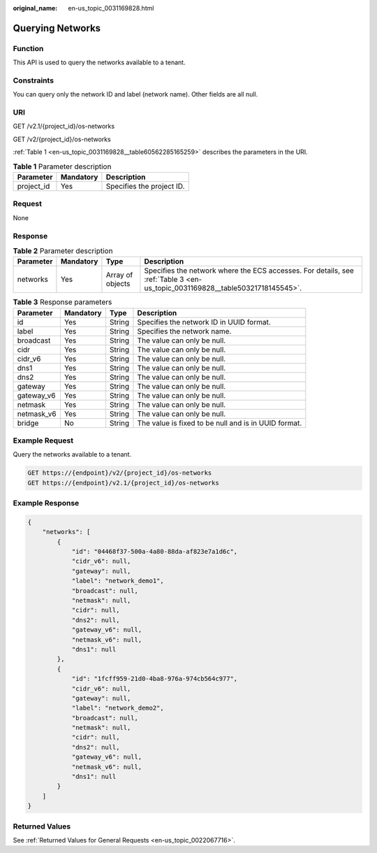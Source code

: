 :original_name: en-us_topic_0031169828.html

.. _en-us_topic_0031169828:

Querying Networks
=================

Function
--------

This API is used to query the networks available to a tenant.

Constraints
-----------

You can query only the network ID and label (network name). Other fields are all null.

URI
---

GET /v2.1/{project_id}/os-networks

GET /v2/{project_id}/os-networks

:ref:`Table 1 <en-us_topic_0031169828__table60562285165259>` describes the parameters in the URI.

.. _en-us_topic_0031169828__table60562285165259:

.. table:: **Table 1** Parameter description

   ========== ========= =========================
   Parameter  Mandatory Description
   ========== ========= =========================
   project_id Yes       Specifies the project ID.
   ========== ========= =========================

Request
-------

None

Response
--------

.. table:: **Table 2** Parameter description

   +-----------+-----------+------------------+------------------------------------------------------------------------------------------------------------------------------+
   | Parameter | Mandatory | Type             | Description                                                                                                                  |
   +===========+===========+==================+==============================================================================================================================+
   | networks  | Yes       | Array of objects | Specifies the network where the ECS accesses. For details, see :ref:`Table 3 <en-us_topic_0031169828__table50321718145545>`. |
   +-----------+-----------+------------------+------------------------------------------------------------------------------------------------------------------------------+

.. _en-us_topic_0031169828__table50321718145545:

.. table:: **Table 3** Response parameters

   +------------+-----------+--------+------------------------------------------------------+
   | Parameter  | Mandatory | Type   | Description                                          |
   +============+===========+========+======================================================+
   | id         | Yes       | String | Specifies the network ID in UUID format.             |
   +------------+-----------+--------+------------------------------------------------------+
   | label      | Yes       | String | Specifies the network name.                          |
   +------------+-----------+--------+------------------------------------------------------+
   | broadcast  | Yes       | String | The value can only be null.                          |
   +------------+-----------+--------+------------------------------------------------------+
   | cidr       | Yes       | String | The value can only be null.                          |
   +------------+-----------+--------+------------------------------------------------------+
   | cidr_v6    | Yes       | String | The value can only be null.                          |
   +------------+-----------+--------+------------------------------------------------------+
   | dns1       | Yes       | String | The value can only be null.                          |
   +------------+-----------+--------+------------------------------------------------------+
   | dns2       | Yes       | String | The value can only be null.                          |
   +------------+-----------+--------+------------------------------------------------------+
   | gateway    | Yes       | String | The value can only be null.                          |
   +------------+-----------+--------+------------------------------------------------------+
   | gateway_v6 | Yes       | String | The value can only be null.                          |
   +------------+-----------+--------+------------------------------------------------------+
   | netmask    | Yes       | String | The value can only be null.                          |
   +------------+-----------+--------+------------------------------------------------------+
   | netmask_v6 | Yes       | String | The value can only be null.                          |
   +------------+-----------+--------+------------------------------------------------------+
   | bridge     | No        | String | The value is fixed to be null and is in UUID format. |
   +------------+-----------+--------+------------------------------------------------------+

Example Request
---------------

Query the networks available to a tenant.

.. code-block:: text

   GET https://{endpoint}/v2/{project_id}/os-networks
   GET https://{endpoint}/v2.1/{project_id}/os-networks

Example Response
----------------

.. code-block::

   {
       "networks": [
           {
               "id": "04468f37-500a-4a80-88da-af823e7a1d6c",
               "cidr_v6": null,
               "gateway": null,
               "label": "network_demo1",
               "broadcast": null,
               "netmask": null,
               "cidr": null,
               "dns2": null,
               "gateway_v6": null,
               "netmask_v6": null,
               "dns1": null
           },
           {
               "id": "1fcff959-21d0-4ba8-976a-974cb564c977",
               "cidr_v6": null,
               "gateway": null,
               "label": "network_demo2",
               "broadcast": null,
               "netmask": null,
               "cidr": null,
               "dns2": null,
               "gateway_v6": null,
               "netmask_v6": null,
               "dns1": null
           }
       ]
   }

Returned Values
---------------

See :ref:`Returned Values for General Requests <en-us_topic_0022067716>`.
